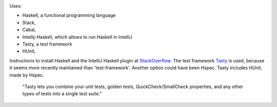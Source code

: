 .. image:: https://travis-ci.com/PHPirates/haskell-template-project.svg?branch=master
    :target: https://travis-ci.com/PHPirates/haskell-template-project

Uses:

- Haskell, a functional programming language
- Stack,
- Cabal,
- Intellij-Haskell, which allows to run Haskell in IntelliJ
- Tasty, a test framework
- HUnit,

Instructions to install Haskell and the IntelliJ Haskell plugin at StackOverflow_.
The test framework Tasty_ is used, because it seems more recently maintained than 'test-framework'. Another option could have been Hspec. Tasty includes HUnit, made by Hspec.

    "Tasty lets you combine your unit tests, golden tests, QuickCheck/SmallCheck properties, and any other types of tests into a single test suite."


.. _HUnit: https://github.com/hspec/HUnit
.. _Tasty: https://github.com/feuerbach/tasty
.. _StackOverflow: https://stackoverflow.com/a/51009817/4126843